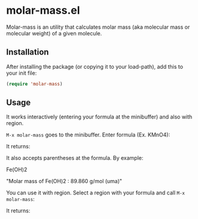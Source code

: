 * molar-mass.el

Molar-mass is an utility that calculates molar mass (aka molecular
mass or molecular weight) of a given molecule.

** Installation

After installing the package (or copying it to your load-path), add this
to your init file:

#+begin_src emacs-lisp
(require 'molar-mass)
#+end_src

** Usage

It works interactively (entering your formula at the minibuffer) and
also with region.

~M-x molar-mass~ goes to the minibuffer. Enter formula (Ex. KMnO4):

#+NAME: img1
#+ATTR_ORG: :width 60
#+ATTR_HTML: :width 60px
[[file:./img/img1.jpg]]

It returns:

#+NAME: img2
#+ATTR_ORG: :width 60
#+ATTR_HTML: :width 60px
[[file:./img/img2.jpg]]

It also accepts parentheses at the formula. By example:

Fe(OH)2

"Molar mass of Fe(OH)2 : 89.860 g/mol (uma)"

You can use it with region. Select a region with your formula and call
~M-x molar-mass~:

#+NAME: img3
#+ATTR_ORG: :width 60
#+ATTR_HTML: :width 60px
[[file:./img/img3.jpg]]

It returns:

#+NAME: img4
#+ATTR_ORG: :width 60
#+ATTR_HTML: :width 60px
[[file:./img/img4.jpg]]






